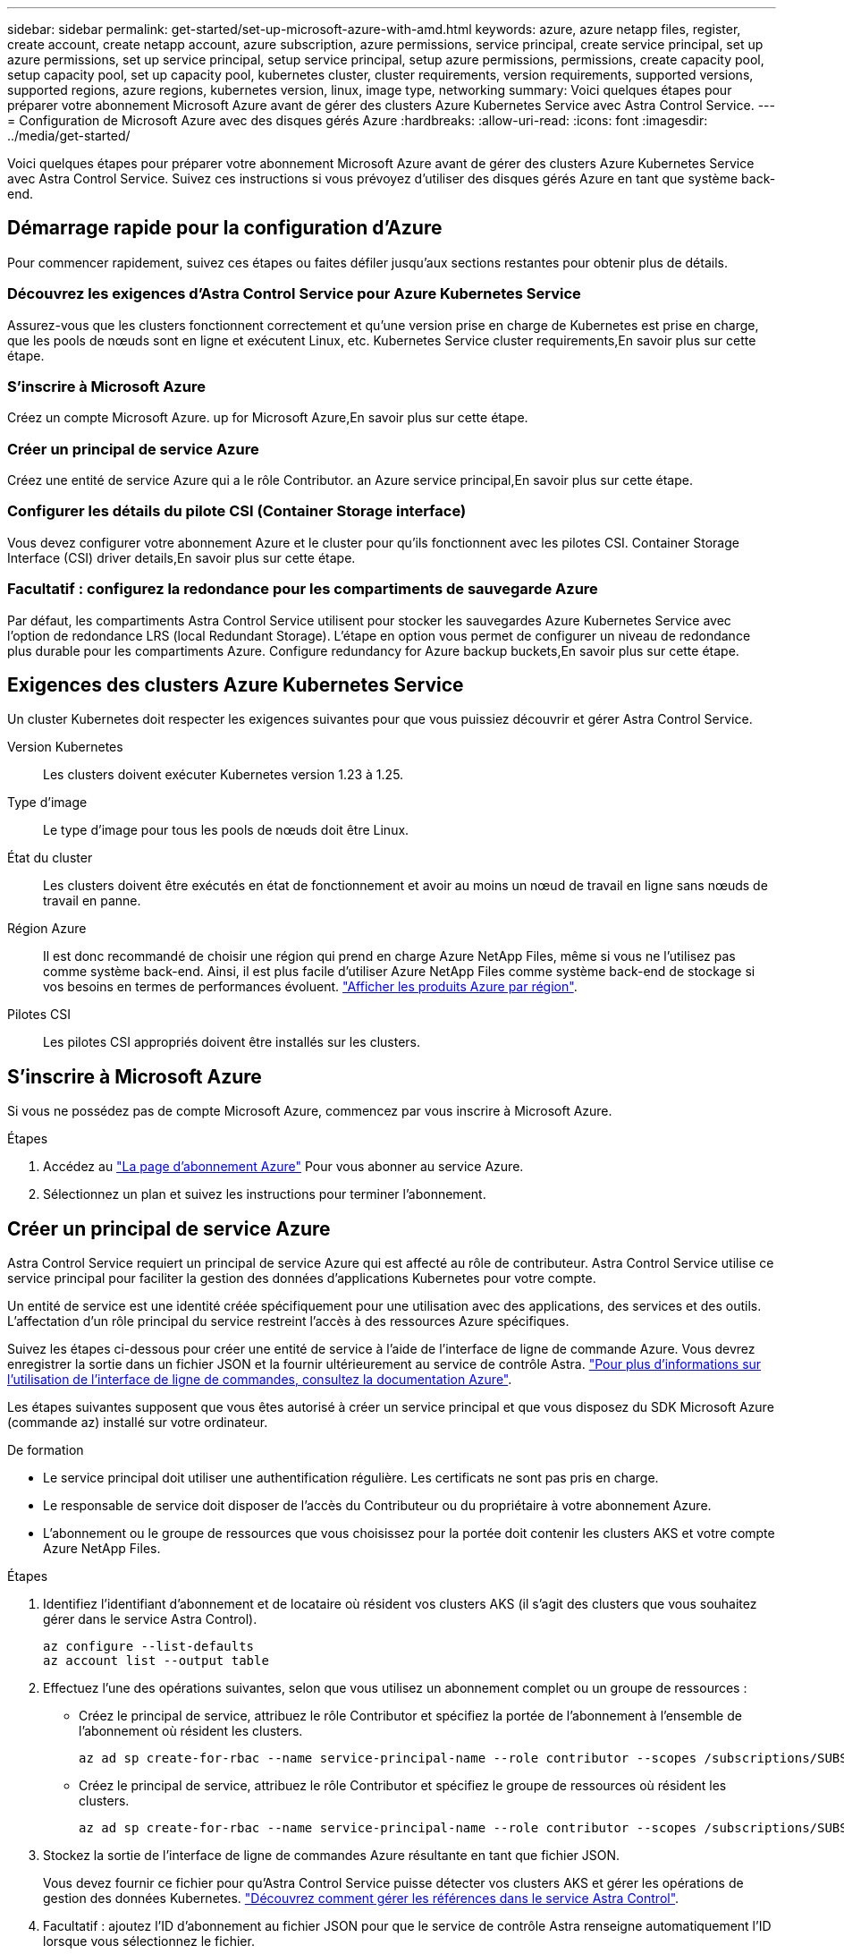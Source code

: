 ---
sidebar: sidebar 
permalink: get-started/set-up-microsoft-azure-with-amd.html 
keywords: azure, azure netapp files, register, create account, create netapp account, azure subscription, azure permissions, service principal, create service principal, set up azure permissions, set up service principal, setup service principal, setup azure permissions, permissions, create capacity pool, setup capacity pool, set up capacity pool, kubernetes cluster, cluster requirements, version requirements, supported versions, supported regions, azure regions, kubernetes version, linux, image type, networking 
summary: Voici quelques étapes pour préparer votre abonnement Microsoft Azure avant de gérer des clusters Azure Kubernetes Service avec Astra Control Service. 
---
= Configuration de Microsoft Azure avec des disques gérés Azure
:hardbreaks:
:allow-uri-read: 
:icons: font
:imagesdir: ../media/get-started/


[role="lead"]
Voici quelques étapes pour préparer votre abonnement Microsoft Azure avant de gérer des clusters Azure Kubernetes Service avec Astra Control Service. Suivez ces instructions si vous prévoyez d'utiliser des disques gérés Azure en tant que système back-end.



== Démarrage rapide pour la configuration d'Azure

Pour commencer rapidement, suivez ces étapes ou faites défiler jusqu'aux sections restantes pour obtenir plus de détails.



=== Découvrez les exigences d'Astra Control Service pour Azure Kubernetes Service

[role="quick-margin-para"]
Assurez-vous que les clusters fonctionnent correctement et qu'une version prise en charge de Kubernetes est prise en charge, que les pools de nœuds sont en ligne et exécutent Linux, etc.  Kubernetes Service cluster requirements,En savoir plus sur cette étape.



=== S'inscrire à Microsoft Azure

[role="quick-margin-para"]
Créez un compte Microsoft Azure.  up for Microsoft Azure,En savoir plus sur cette étape.



=== Créer un principal de service Azure

[role="quick-margin-para"]
Créez une entité de service Azure qui a le rôle Contributor.  an Azure service principal,En savoir plus sur cette étape.



=== Configurer les détails du pilote CSI (Container Storage interface)

[role="quick-margin-para"]
Vous devez configurer votre abonnement Azure et le cluster pour qu'ils fonctionnent avec les pilotes CSI.  Container Storage Interface (CSI) driver details,En savoir plus sur cette étape.



=== Facultatif : configurez la redondance pour les compartiments de sauvegarde Azure

[role="quick-margin-para"]
Par défaut, les compartiments Astra Control Service utilisent pour stocker les sauvegardes Azure Kubernetes Service avec l'option de redondance LRS (local Redundant Storage). L'étape en option vous permet de configurer un niveau de redondance plus durable pour les compartiments Azure.  Configure redundancy for Azure backup buckets,En savoir plus sur cette étape.



== Exigences des clusters Azure Kubernetes Service

Un cluster Kubernetes doit respecter les exigences suivantes pour que vous puissiez découvrir et gérer Astra Control Service.

Version Kubernetes:: Les clusters doivent exécuter Kubernetes version 1.23 à 1.25.
Type d'image:: Le type d'image pour tous les pools de nœuds doit être Linux.
État du cluster:: Les clusters doivent être exécutés en état de fonctionnement et avoir au moins un nœud de travail en ligne sans nœuds de travail en panne.
Région Azure:: Il est donc recommandé de choisir une région qui prend en charge Azure NetApp Files, même si vous ne l'utilisez pas comme système back-end. Ainsi, il est plus facile d'utiliser Azure NetApp Files comme système back-end de stockage si vos besoins en termes de performances évoluent. https://azure.microsoft.com/en-us/global-infrastructure/services/?products=netapp["Afficher les produits Azure par région"^].


Pilotes CSI:: Les pilotes CSI appropriés doivent être installés sur les clusters.




== S'inscrire à Microsoft Azure

Si vous ne possédez pas de compte Microsoft Azure, commencez par vous inscrire à Microsoft Azure.

.Étapes
. Accédez au https://azure.microsoft.com/en-us/free/["La page d'abonnement Azure"^] Pour vous abonner au service Azure.
. Sélectionnez un plan et suivez les instructions pour terminer l'abonnement.




== Créer un principal de service Azure

Astra Control Service requiert un principal de service Azure qui est affecté au rôle de contributeur. Astra Control Service utilise ce service principal pour faciliter la gestion des données d'applications Kubernetes pour votre compte.

Un entité de service est une identité créée spécifiquement pour une utilisation avec des applications, des services et des outils. L'affectation d'un rôle principal du service restreint l'accès à des ressources Azure spécifiques.

Suivez les étapes ci-dessous pour créer une entité de service à l'aide de l'interface de ligne de commande Azure. Vous devrez enregistrer la sortie dans un fichier JSON et la fournir ultérieurement au service de contrôle Astra. https://docs.microsoft.com/en-us/cli/azure/create-an-azure-service-principal-azure-cli["Pour plus d'informations sur l'utilisation de l'interface de ligne de commandes, consultez la documentation Azure"^].

Les étapes suivantes supposent que vous êtes autorisé à créer un service principal et que vous disposez du SDK Microsoft Azure (commande az) installé sur votre ordinateur.

.De formation
* Le service principal doit utiliser une authentification régulière. Les certificats ne sont pas pris en charge.
* Le responsable de service doit disposer de l'accès du Contributeur ou du propriétaire à votre abonnement Azure.
* L'abonnement ou le groupe de ressources que vous choisissez pour la portée doit contenir les clusters AKS et votre compte Azure NetApp Files.


.Étapes
. Identifiez l'identifiant d'abonnement et de locataire où résident vos clusters AKS (il s'agit des clusters que vous souhaitez gérer dans le service Astra Control).
+
[source, azureCLI]
----
az configure --list-defaults
az account list --output table
----
. Effectuez l'une des opérations suivantes, selon que vous utilisez un abonnement complet ou un groupe de ressources :
+
** Créez le principal de service, attribuez le rôle Contributor et spécifiez la portée de l'abonnement à l'ensemble de l'abonnement où résident les clusters.
+
[source, azurecli]
----
az ad sp create-for-rbac --name service-principal-name --role contributor --scopes /subscriptions/SUBSCRIPTION-ID
----
** Créez le principal de service, attribuez le rôle Contributor et spécifiez le groupe de ressources où résident les clusters.
+
[source, azurecli]
----
az ad sp create-for-rbac --name service-principal-name --role contributor --scopes /subscriptions/SUBSCRIPTION-ID/resourceGroups/RESOURCE-GROUP-ID
----


. Stockez la sortie de l'interface de ligne de commandes Azure résultante en tant que fichier JSON.
+
Vous devez fournir ce fichier pour qu'Astra Control Service puisse détecter vos clusters AKS et gérer les opérations de gestion des données Kubernetes. link:../use/manage-credentials.html["Découvrez comment gérer les références dans le service Astra Control"].

. Facultatif : ajoutez l'ID d'abonnement au fichier JSON pour que le service de contrôle Astra renseigne automatiquement l'ID lorsque vous sélectionnez le fichier.
+
Sinon, vous devrez entrer l'ID d'abonnement dans le service Astra Control lorsque vous y êtes invité.

+
*Exemple*

+
[source, JSON]
----
{
  "appId": "0db3929a-bfb0-4c93-baee-aaf8",
  "displayName": "sp-example-dev-sandbox",
  "name": "http://sp-example-dev-sandbox",
  "password": "mypassword",
  "tenant": "011cdf6c-7512-4805-aaf8-7721afd8ca37",
  "subscriptionId": "99ce999a-8c99-99d9-a9d9-99cce99f99ad"
}
----
. Facultatif : testez votre service principal. Choisissez parmi les exemples de commandes suivants en fonction du périmètre que vos principales utilisations du service.
+
.Étendue de l'abonnement
[source, azurecli]
----
az login --service-principal --username APP-ID-SERVICEPRINCIPAL --password PASSWORD --tenant TENANT-ID
az group list --subscription SUBSCRIPTION-ID
az aks list --subscription SUBSCRIPTION-ID
az storage container list --account-name STORAGE-ACCOUNT-NAME
----
+
.Portée du groupe de ressources
[source, azurecli]
----
az login --service-principal --username APP-ID-SERVICEPRINCIPAL --password PASSWORD --tenant TENANT-ID
az aks list --subscription SUBSCRIPTION-ID --resource-group RESOURCE-GROUP-ID
----




== Configurer les détails du pilote CSI (Container Storage interface)

Pour utiliser des disques gérés Azure avec Astra Control Service, vous devez installer les pilotes CSI requis.



=== Activez la fonction de pilote CSI dans votre abonnement Azure

Avant d'installer les pilotes CSI, vous devez activer la fonction de pilote CSI dans votre abonnement Azure.

.Étapes
. Ouvrez l'interface de ligne de commande Azure.
. Exécutez la commande suivante pour enregistrer le pilote :
+
[source, console]
----
az feature register --namespace "Microsoft.ContainerService" --name "EnableAzureDiskFileCSIDriver"
----
. Exécutez la commande suivante pour vous assurer que la modification est propagée :
+
[source, console]
----
az provider register -n Microsoft.ContainerService
----
+
Vous devez voir les résultats similaires à ce qui suit :



[listing]
----
{
"id": "/subscriptions/b200155f-001a-43be-87be-3edde83acef4/providers/Microsoft.Features/providers/Microsoft.ContainerService/features/EnableAzureDiskFileCSIDriver",
"name": "Microsoft.ContainerService/EnableAzureDiskFileCSIDriver",
"properties": {
   "state": "Registering"
},
"type": "Microsoft.Features/providers/features"
}
----


=== Installez les pilotes de disque géré Azure CSI sur votre cluster Azure Kubernetes Service

Vous pouvez installer les pilotes Azure CSI pour terminer votre préparation.

.Étape
. Accédez à https://docs.microsoft.com/en-us/azure/aks/csi-storage-drivers["Documentation du pilote Microsoft CSI"^].
. Suivez les instructions pour installer les pilotes CSI requis.




== Facultatif : configurez la redondance pour les compartiments de sauvegarde Azure

Vous pouvez configurer un niveau de redondance plus durable pour les compartiments de sauvegarde Azure. Par défaut, les compartiments Astra Control Service utilisent pour stocker les sauvegardes Azure Kubernetes Service avec l'option de redondance LRS (local Redundant Storage). Pour utiliser une option de redondance plus durable pour les compartiments Azure, vous devez effectuer les opérations suivantes :

.Étapes
. Créez un compte de stockage Azure qui utilise le niveau de redondance requis https://docs.microsoft.com/en-us/azure/storage/common/storage-account-create?tabs=azure-portal["ces instructions"^].
. Créez un conteneur Azure dans le nouveau compte de stockage à l'aide de https://docs.microsoft.com/en-us/azure/storage/blobs/storage-quickstart-blobs-portal["ces instructions"^].
. Ajoutez le conteneur en tant que compartiment au service Astra Control. Voir link:../use/manage-buckets.html#add-an-additional-bucket["Ajouter un godet supplémentaire"].
. (Facultatif) pour utiliser le compartiment récemment créé comme compartiment par défaut pour les sauvegardes Azure, définissez-le comme compartiment par défaut pour Azure. Voir link:../use/manage-buckets.html#change-the-default-bucket["Modifier le compartiment par défaut"].

